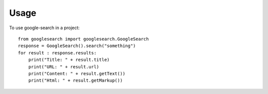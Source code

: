 =====
Usage
=====

To use google-search in a project::

    from googlesearch import googlesearch.GoogleSearch
    response = GoogleSearch().search("something")
    for result : response.results:
        print("Title: " + result.title)
        print("URL: " + result.url)
        print("Content: " + result.getText())
        print("Html: " + result.getMarkup())
